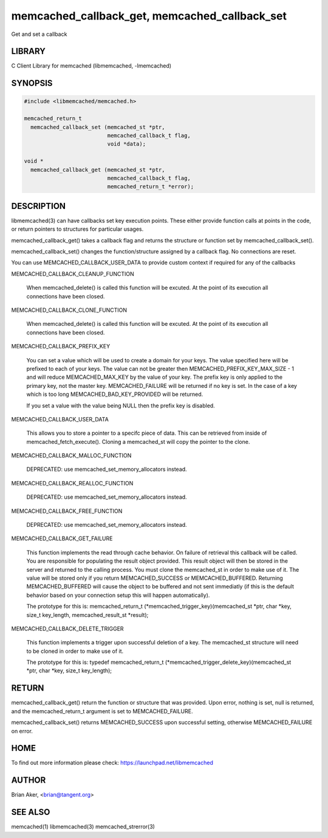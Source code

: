 .. highlight:: perl


memcached_callback_get, memcached_callback_set
**********************************************


Get and set a callback


*******
LIBRARY
*******


C Client Library for memcached (libmemcached, -lmemcached)


********
SYNOPSIS
********



.. code-block:: perl

   #include <libmemcached/memcached.h>
 
   memcached_return_t 
     memcached_callback_set (memcached_st *ptr, 
                             memcached_callback_t flag, 
                             void *data);
 
   void *
     memcached_callback_get (memcached_st *ptr, 
                             memcached_callback_t flag,
                             memcached_return_t *error);



***********
DESCRIPTION
***********


libmemcached(3) can have callbacks set key execution points. These either
provide function calls at points in the code, or return pointers to
structures for particular usages.

memcached_callback_get() takes a callback flag and returns the structure or
function set by memcached_callback_set().

memcached_callback_set() changes the function/structure assigned by a
callback flag. No connections are reset.

You can use MEMCACHED_CALLBACK_USER_DATA to provide custom context if required for any 
of the callbacks


MEMCACHED_CALLBACK_CLEANUP_FUNCTION
 
 When memcached_delete() is called this function will be excuted. At the
 point of its execution all connections have been closed.
 


MEMCACHED_CALLBACK_CLONE_FUNCTION
 
 When memcached_delete() is called this function will be excuted. At the
 point of its execution all connections have been closed.
 


MEMCACHED_CALLBACK_PREFIX_KEY
 
 You can set a value which will be used to create a domain for your keys.
 The value specified here will be prefixed to each of your keys. The value can not
 be greater then MEMCACHED_PREFIX_KEY_MAX_SIZE - 1 and will reduce MEMCACHED_MAX_KEY by
 the value of your key. The prefix key is only applied to the primary key,
 not the master key. MEMCACHED_FAILURE will be returned if no key is set. In the case
 of a key which is too long MEMCACHED_BAD_KEY_PROVIDED will be returned.
 
 If you set a value with the value being NULL then the prefix key is disabled.


MEMCACHED_CALLBACK_USER_DATA
 
 This allows you to store a pointer to a specifc piece of data. This can be
 retrieved from inside of memcached_fetch_execute(). Cloning a memcached_st
 will copy the pointer to the clone.
 


MEMCACHED_CALLBACK_MALLOC_FUNCTION
 
 DEPRECATED: use memcached_set_memory_allocators instead.
 


MEMCACHED_CALLBACK_REALLOC_FUNCTION
 
 DEPRECATED: use memcached_set_memory_allocators instead.
 


MEMCACHED_CALLBACK_FREE_FUNCTION
 
 DEPRECATED: use memcached_set_memory_allocators instead.
 


MEMCACHED_CALLBACK_GET_FAILURE
 
 This function implements the read through cache behavior. On failure of retrieval this callback will be called. 
 You are responsible for populating the result object provided. This result object will then be stored in the server and
 returned to the calling process. You must clone the memcached_st in order to
 make use of it. The value will be stored only if you return
 MEMCACHED_SUCCESS or MEMCACHED_BUFFERED. Returning MEMCACHED_BUFFERED will
 cause the object to be buffered and not sent immediatly (if this is the default behavior based on your connection setup this will happen automatically).
 
 The prototype for this is:
 memcached_return_t (\*memcached_trigger_key)(memcached_st \*ptr, char \*key, size_t key_length, memcached_result_st \*result);
 


MEMCACHED_CALLBACK_DELETE_TRIGGER
 
 This function implements a trigger upon successful deletion of a key. The memcached_st structure will need to be cloned
 in order to make use of it.
 
 The prototype for this is:
 typedef memcached_return_t (\*memcached_trigger_delete_key)(memcached_st \*ptr, char \*key, size_t key_length);
 



******
RETURN
******


memcached_callback_get() return the function or structure that was provided.
Upon error, nothing is set, null is returned, and the memcached_return_t
argument is set to MEMCACHED_FAILURE.

memcached_callback_set() returns MEMCACHED_SUCCESS upon successful setting,
otherwise MEMCACHED_FAILURE on error.


****
HOME
****


To find out more information please check:
`https://launchpad.net/libmemcached <https://launchpad.net/libmemcached>`_


******
AUTHOR
******


Brian Aker, <brian@tangent.org>


********
SEE ALSO
********


memcached(1) libmemcached(3) memcached_strerror(3)


